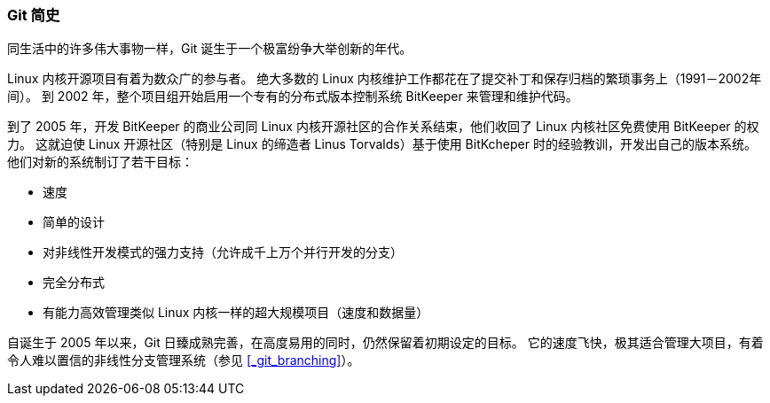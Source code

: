 === Git 简史

同生活中的许多伟大事物一样，Git 诞生于一个极富纷争大举创新的年代。

Linux 内核开源项目有着为数众广的参与者。(((Linux)))
绝大多数的 Linux 内核维护工作都花在了提交补丁和保存归档的繁琐事务上（1991－2002年间）。
到 2002 年，整个项目组开始启用一个专有的分布式版本控制系统 BitKeeper 来管理和维护代码。(((BitKeeper)))

到了 2005 年，开发 BitKeeper 的商业公司同 Linux 内核开源社区的合作关系结束，他们收回了 Linux 内核社区免费使用 BitKeeper 的权力。
这就迫使 Linux 开源社区（特别是 Linux 的缔造者 Linus Torvalds）基于使用 BitKcheper 时的经验教训，开发出自己的版本系统。(((Linus Torvalds)))
他们对新的系统制订了若干目标：

*  速度
*  简单的设计
*  对非线性开发模式的强力支持（允许成千上万个并行开发的分支）
*  完全分布式
*  有能力高效管理类似 Linux 内核一样的超大规模项目（速度和数据量）

自诞生于 2005 年以来，Git 日臻成熟完善，在高度易用的同时，仍然保留着初期设定的目标。
它的速度飞快，极其适合管理大项目，有着令人难以置信的非线性分支管理系统（参见 <<_git_branching>>）。
